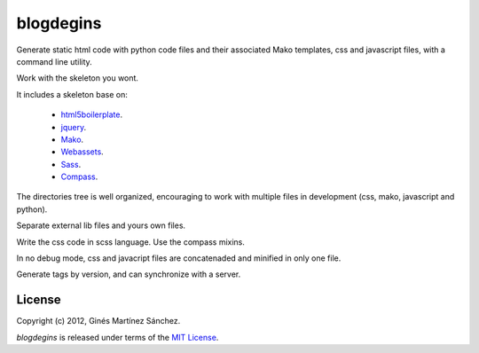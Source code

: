 blogdegins
==========

Generate static html code with python code files and their
associated Mako templates, css and javascript files,
with a command line utility.

Work with the skeleton you wont.

It includes a skeleton base on:

  * `html5boilerplate <http://html5boilerplate.com/>`_.
  * `jquery <http://docs.jquery.com/Main_Page>`_.
  * `Mako <http://docs.makotemplates.org/en/latest/index.html>`_.
  * `Webassets <http://webassets.readthedocs.org/en/latest/index.html>`_.
  * `Sass <http://sass-lang.com/docs/yardoc/file.SASS_REFERENCE.html>`_.
  * `Compass <http://compass-style.org/reference/compass/>`_.

The directories tree is well organized, encouraging to work
with multiple files in development (css, mako, javascript and python).

Separate external lib files and yours own files.

Write the css code in scss language. Use the compass mixins.

In no debug mode, css and javacript files are concatenaded and minified
in only one file.

Generate tags by version, and can synchronize with a server.

License
-------

Copyright (c) 2012, Ginés Martínez Sánchez.

`blogdegins` is released under terms of the
`MIT License <http://www.opensource.org/licenses/mit-license>`_.
